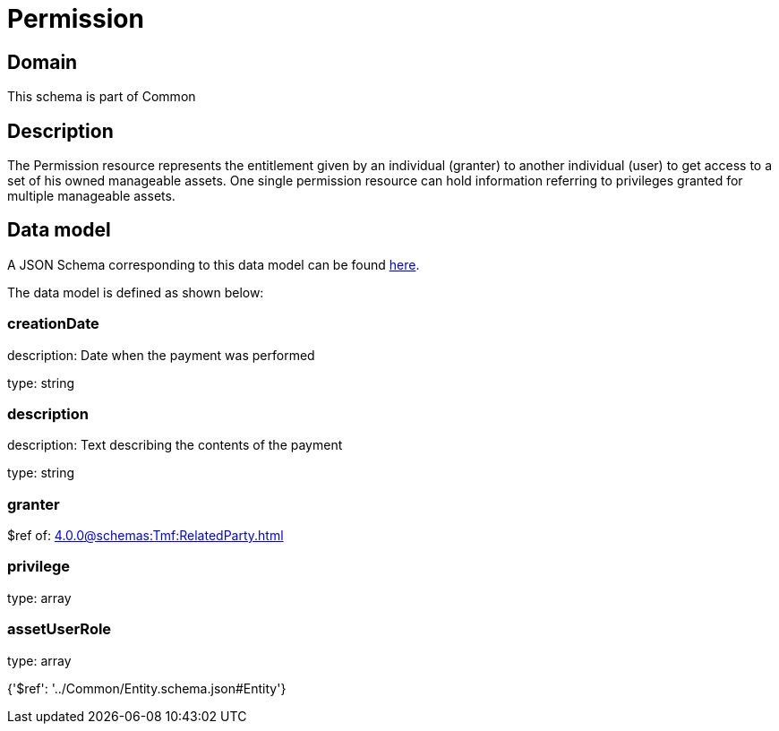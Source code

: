 = Permission

[#domain]
== Domain

This schema is part of Common

[#description]
== Description

The Permission resource represents the entitlement given by an individual (granter) to another individual (user) to get access to a set of his owned manageable assets. One single permission resource can hold information referring to privileges granted for multiple manageable assets.


[#data_model]
== Data model

A JSON Schema corresponding to this data model can be found https://tmforum.org[here].

The data model is defined as shown below:


=== creationDate
description: Date when the payment was performed

type: string


=== description
description: Text describing the contents of the payment

type: string


=== granter
$ref of: xref:4.0.0@schemas:Tmf:RelatedParty.adoc[]


=== privilege
type: array


=== assetUserRole
type: array


{&#x27;$ref&#x27;: &#x27;../Common/Entity.schema.json#Entity&#x27;}
